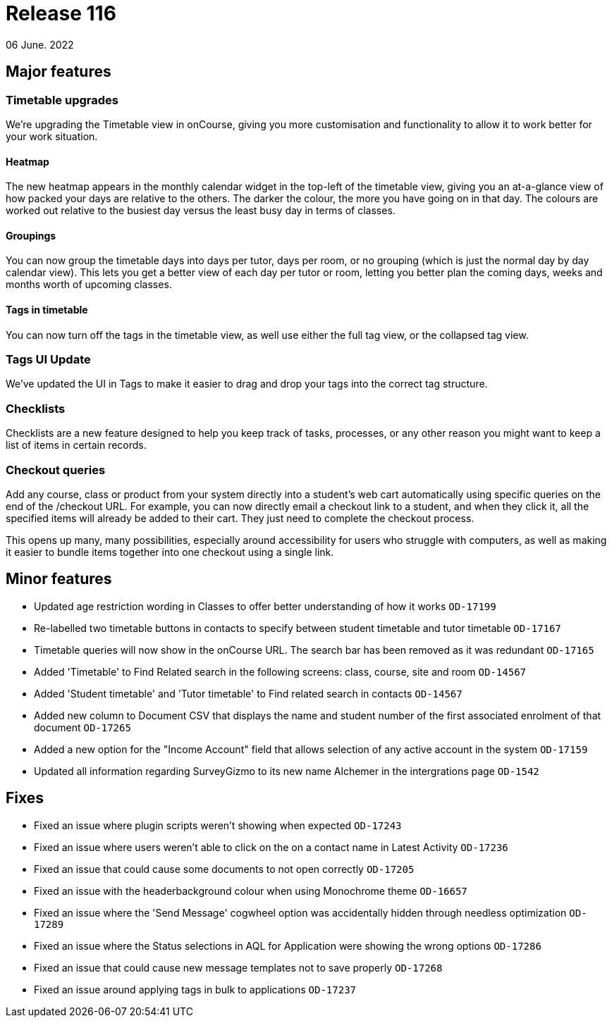 = Release 116
06 June. 2022

== Major features

=== Timetable upgrades

We're upgrading the Timetable view in onCourse, giving you more customisation and functionality to allow it to work better for your work situation.

==== Heatmap

The new heatmap appears in the monthly calendar widget in the top-left of the timetable view, giving you an at-a-glance view of how packed your days are relative to the others. The darker the colour, the more you have going on in that day. The colours are worked out relative to the busiest day versus the least busy day in terms of classes.

==== Groupings

You can now group the timetable days into days per tutor, days per room, or no grouping (which is just the normal day by day calendar view). This lets you get a better view of each day per tutor or room, letting you better plan the coming days, weeks and months worth of upcoming classes.

==== Tags in timetable

You can now turn off the tags in the timetable view, as well use either the full tag view, or the collapsed tag view.

=== Tags UI Update

We've updated the UI in Tags to make it easier to drag and drop your tags into the correct tag structure.

=== Checklists

Checklists are a new feature designed to help you keep track of tasks, processes, or any other reason you might want to keep a list of items in certain records.

=== Checkout queries

Add any course, class or product from your system directly into a student's web cart automatically using specific queries on the end of the /checkout URL. For example, you can now directly email a checkout link to a student, and when they click it, all the specified items will already be added to their cart. They just need to complete the checkout process.

This opens up many, many possibilities, especially around accessibility for users who struggle with computers, as well as making it easier to bundle items together into one checkout using a single link.

== Minor features
* Updated age restriction wording in Classes to offer better understanding of how it works `OD-17199`
* Re-labelled two timetable buttons in contacts to specify between student timetable and tutor timetable `OD-17167`
* Timetable queries will now show in the onCourse URL. The search bar has been removed as it was redundant `OD-17165`
* Added 'Timetable' to Find Related search in the following screens: class, course, site and room `OD-14567`
* Added 'Student timetable' and 'Tutor timetable' to Find related search in contacts `OD-14567`
* Added new column to Document CSV that displays the name and student number of the first associated enrolment of that document `OD-17265`
* Added a new option for the "Income Account" field that allows selection of any active account in the system `OD-17159`
* Updated all information regarding SurveyGizmo to its new name Alchemer in the intergrations page `OD-1542`

== Fixes
* Fixed an issue where plugin scripts weren't showing when expected `OD-17243`
* Fixed an issue where users weren't able to click on the on a contact name in Latest Activity `OD-17236`
* Fixed an issue that could cause some documents to not open correctly `OD-17205`
* Fixed an issue with the headerbackground colour when using Monochrome theme `OD-16657`
* Fixed an issue where the 'Send Message' cogwheel option was accidentally hidden through needless optimization `OD-17289`
* Fixed an issue where the Status selections in AQL for Application were showing the wrong options `OD-17286`
* Fixed an issue that could cause new message templates not to save properly `OD-17268`
* Fixed an issue around applying tags in bulk to applications `OD-17237`



